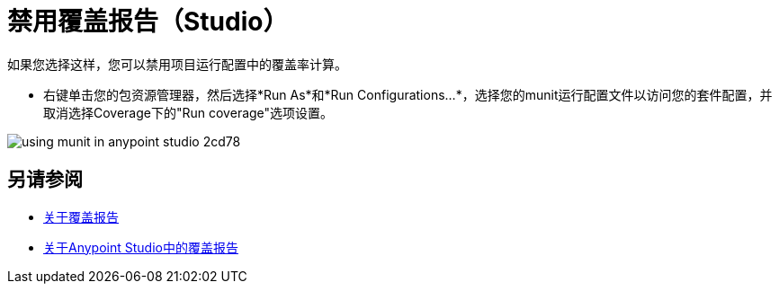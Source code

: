 = 禁用覆盖报告（Studio）

如果您选择这样，您可以禁用项目运行配置中的覆盖率计算。

* 右键单击您的包资源管理器，然后选择*Run As*和*Run Configurations...*，选择您的munit运行配置文件以访问您的套件配置，并取消选择Coverage下的"Run coverage"选项设置。

image::using-munit-in-anypoint-studio-2cd78.png[]

== 另请参阅

*  link:/munit/v/2.0/munit-coverage-report[关于覆盖报告]
*  link:/munit/v/2.0/coverage-studio-concept[关于Anypoint Studio中的覆盖报告]
